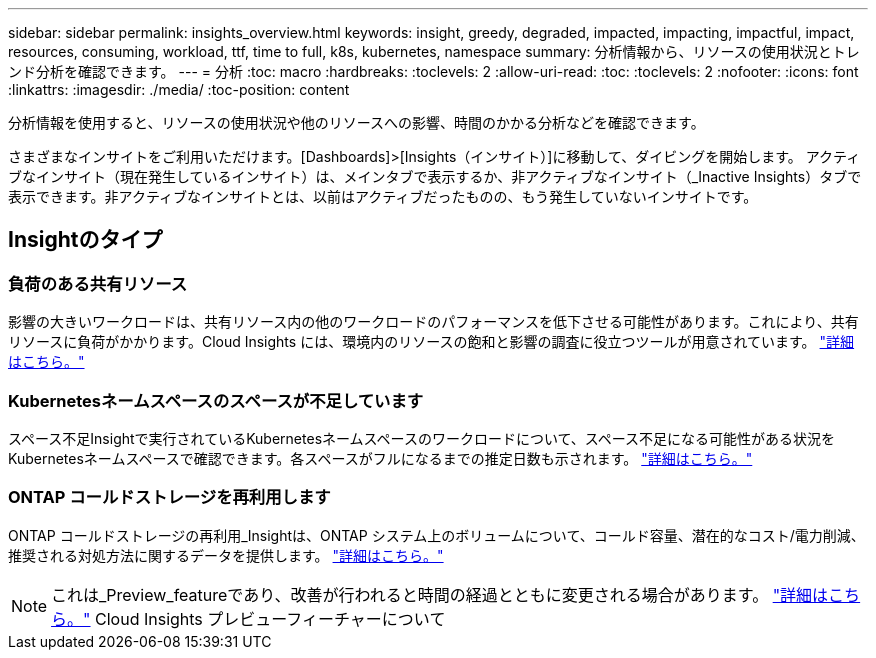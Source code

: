 ---
sidebar: sidebar 
permalink: insights_overview.html 
keywords: insight, greedy, degraded, impacted, impacting, impactful, impact, resources, consuming, workload, ttf, time to full, k8s, kubernetes, namespace 
summary: 分析情報から、リソースの使用状況とトレンド分析を確認できます。 
---
= 分析
:toc: macro
:hardbreaks:
:toclevels: 2
:allow-uri-read: 
:toc: 
:toclevels: 2
:nofooter: 
:icons: font
:linkattrs: 
:imagesdir: ./media/
:toc-position: content


[role="lead"]
分析情報を使用すると、リソースの使用状況や他のリソースへの影響、時間のかかる分析などを確認できます。

さまざまなインサイトをご利用いただけます。[Dashboards]>[Insights（インサイト）]に移動して、ダイビングを開始します。  アクティブなインサイト（現在発生しているインサイト）は、メインタブで表示するか、非アクティブなインサイト（_Inactive Insights）タブで表示できます。非アクティブなインサイトとは、以前はアクティブだったものの、もう発生していないインサイトです。



== Insightのタイプ



=== 負荷のある共有リソース

影響の大きいワークロードは、共有リソース内の他のワークロードのパフォーマンスを低下させる可能性があります。これにより、共有リソースに負荷がかかります。Cloud Insights には、環境内のリソースの飽和と影響の調査に役立つツールが用意されています。 link:insights_shared_resources_under_stress.html["詳細はこちら。"]



=== Kubernetesネームスペースのスペースが不足しています

スペース不足Insightで実行されているKubernetesネームスペースのワークロードについて、スペース不足になる可能性がある状況をKubernetesネームスペースで確認できます。各スペースがフルになるまでの推定日数も示されます。 link:insights_k8s_namespaces_running_out_of_space.html["詳細はこちら。"]



=== ONTAP コールドストレージを再利用します

ONTAP コールドストレージの再利用_Insightは、ONTAP システム上のボリュームについて、コールド容量、潜在的なコスト/電力削減、推奨される対処方法に関するデータを提供します。 link:insights_reclaim_ontap_cold_storage.html["詳細はこちら。"]


NOTE: これは_Preview_featureであり、改善が行われると時間の経過とともに変更される場合があります。 link:/concept_preview_features.html["詳細はこちら。"] Cloud Insights プレビューフィーチャーについて
